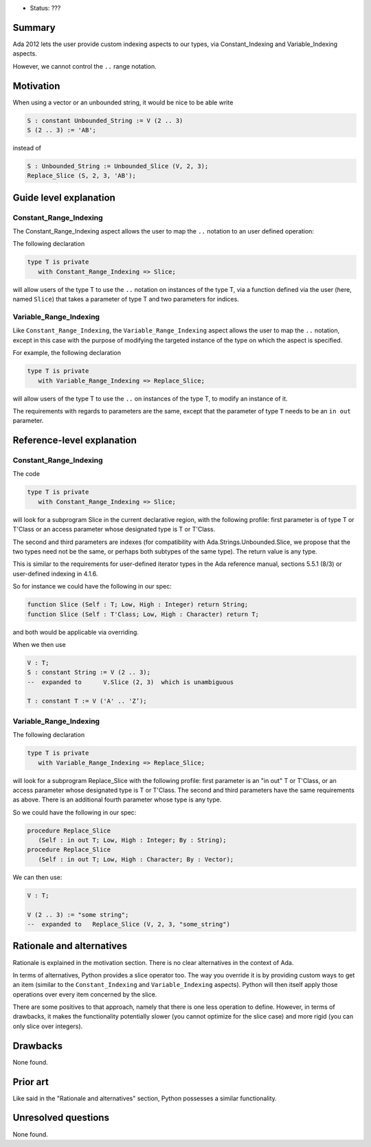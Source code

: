 - Status: ???

Summary
=======
 
Ada 2012 lets the user provide custom indexing aspects to our types, via
Constant_Indexing and Variable_Indexing aspects.
 
However, we cannot control the ``..`` range notation.

Motivation
==========
 
When using a vector or an unbounded string, it would be nice
to be able write
 
.. code-block:: ada

     S : constant Unbounded_String := V (2 .. 3)
     S (2 .. 3) := 'AB';
 
instead of

.. code-block:: ada

     S : Unbounded_String := Unbounded_Slice (V, 2, 3);
     Replace_Slice (S, 2, 3, 'AB');
 
Guide level explanation
=======================

Constant_Range_Indexing
-----------------------
 
The Constant_Range_Indexing aspect allows the user to map the ``..`` notation
to an user defined operation:

The following declaration
 
.. code-block:: ada

     type T is private
        with Constant_Range_Indexing => Slice;

will allow users of the type T to use the ``..`` notation on instances of the type T, via a function defined via the user (here, named ``Slice``) that takes a parameter of type T and two parameters for indices.

Variable_Range_Indexing
-----------------------
 
Like ``Constant_Range_Indexing``, the ``Variable_Range_Indexing`` aspect allows the user to map the ``..`` notation, except in this case with the purpose of modifying the targeted instance of the type on which the aspect is specified.

For example, the following declaration

.. code-block:: ada
 
    type T is private
       with Variable_Range_Indexing => Replace_Slice;


will allow users of the type T to use the ``..`` on instances of the type T, to modify an instance of it.

The requirements with regards to parameters are the same, except that the parameter of type ``T`` needs to be an ``in out`` parameter.

Reference-level explanation
===========================

Constant_Range_Indexing
-----------------------

The code

.. code-block:: ada

     type T is private
        with Constant_Range_Indexing => Slice;
 
will look for a subprogram Slice in the current declarative region, with
the following profile: first parameter is of type T or T'Class or an access
parameter whose designated type is T or T'Class.

The second and third parameters are indexes (for compatibility
with Ada.Strings.Unbounded.Slice, we propose that the two types need not be
the same, or perhaps both subtypes of the same type). The return value is
any type.

This is similar to the requirements for user-defined iterator types
in the Ada reference manual, sections 5.5.1 (8/3) or user-defined indexing in
4.1.6.
 
So for instance we could have the following in our spec:

.. code-block:: ada
 
    function Slice (Self : T; Low, High : Integer) return String;
    function Slice (Self : T'Class; Low, High : Character) return T;
 
and both would be applicable via overriding.
 
When we then use

.. code-block:: ada
 
     V : T;
     S : constant String := V (2 .. 3);
     --  expanded to      V.Slice (2, 3)  which is unambiguous
 
     T : constant T := V ('A' .. 'Z’);
 
Variable_Range_Indexing
-----------------------
 
The following declaration

.. code-block:: ada
 
    type T is private
       with Variable_Range_Indexing => Replace_Slice;
 
will look for a subprogram Replace_Slice with the following profile: first
parameter is an "in out" T or T'Class, or an access parameter whose designated
type is T or T'Class.
The second and third parameters have the same requirements as above. There is
an additional fourth parameter whose type is any type.
 
So we could have the following in our spec:

.. code-block:: ada

     procedure Replace_Slice
        (Self : in out T; Low, High : Integer; By : String);
     procedure Replace_Slice
        (Self : in out T; Low, High : Character; By : Vector);
 
We can then use:
 
.. code-block:: ada

     V : T;
 
     V (2 .. 3) := "some string";
     --  expanded to   Replace_Slice (V, 2, 3, "some_string")

Rationale and alternatives
==========================

Rationale is explained in the motivation section. There is no clear alternatives in the context of Ada.

In terms of alternatives, Python provides a slice operator too. The way you override it is by providing custom ways to get an item (similar to the ``Constant_Indexing`` and ``Variable_Indexing`` aspects). Python will then itself apply those operations over every item concerned by the slice.

There are some positives to that approach, namely that there is one less operation to define. However, in terms of drawbacks, it makes the functionality potentially slower (you cannot optimize for the slice case) and more rigid (you can only slice over integers).

Drawbacks
=========

None found.

Prior art
=========

Like said in the "Rationale and alternatives" section, Python possesses a
similar functionality.

Unresolved questions
====================

None found.
